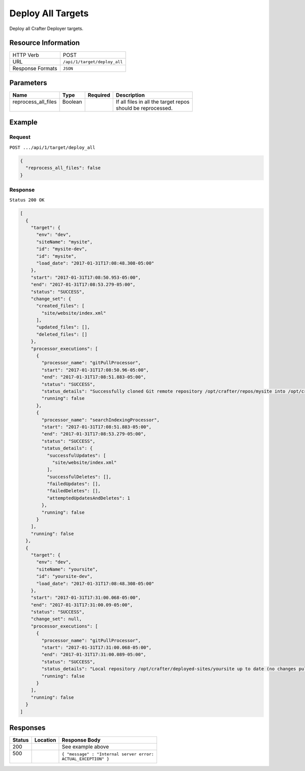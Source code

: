 .. .. include:: /includes/unicode-checkmark.rst

.. _crafter-deployer-api-target-deploy-all:

==================
Deploy All Targets
==================

Deploy all Crafter Deployer targets.

--------------------
Resource Information
--------------------

+----------------------------+-------------------------------------------------------------------+
|| HTTP Verb                 || POST                                                             |
+----------------------------+-------------------------------------------------------------------+
|| URL                       || ``/api/1/target/deploy_all``                                     |
+----------------------------+-------------------------------------------------------------------+
|| Response Formats          || ``JSON``                                                         |
+----------------------------+-------------------------------------------------------------------+

----------
Parameters
----------

+-------------------------+-------------+---------------+----------------------------------------+
|| Name                   || Type       || Required     || Description                           |
+=========================+=============+===============+========================================+
|| reprocess_all_files    || Boolean    ||              || If all files in all the target repos  |
||                        ||            ||              || should be reprocessed.                |
+-------------------------+-------------+---------------+----------------------------------------+

-------
Example
-------

^^^^^^^
Request
^^^^^^^

``POST .../api/1/target/deploy_all``

.. code-block:: json

  {
    "reprocess_all_files": false
  }

^^^^^^^^
Response
^^^^^^^^

``Status 200 OK``

.. code-block:: json

  [
    {
      "target": {
        "env": "dev",
        "siteName": "mysite",
        "id": "mysite-dev",
        "id": "mysite",
        "load_date": "2017-01-31T17:08:48.308-05:00"
      },
      "start": "2017-01-31T17:08:50.953-05:00",
      "end": "2017-01-31T17:08:53.279-05:00",
      "status": "SUCCESS",
      "change_set": {
        "created_files": [
          "site/website/index.xml"
        ],
        "updated_files": [],
        "deleted_files": []
      },
      "processor_executions": [
        {
          "processor_name": "gitPullProcessor",
          "start": "2017-01-31T17:08:50.96-05:00",
          "end": "2017-01-31T17:08:51.883-05:00",
          "status": "SUCCESS",
          "status_details": "Successfully cloned Git remote repository /opt/crafter/repos/mysite into /opt/crafter/deployed-sites/mysite",
          "running": false
        },
        {
          "processor_name": "searchIndexingProcessor",
          "start": "2017-01-31T17:08:51.883-05:00",
          "end": "2017-01-31T17:08:53.279-05:00",
          "status": "SUCCESS",
          "status_details": {
            "successfulUpdates": [
              "site/website/index.xml"
            ],
            "successfulDeletes": [],
            "failedUpdates": [],
            "failedDeletes": [],
            "attemptedUpdatesAndDeletes": 1
          },
          "running": false
        }
      ],
      "running": false
    },
    {
      "target": {
        "env": "dev",
        "siteName": "yoursite",
        "id": "yoursite-dev",
        "load_date": "2017-01-31T17:08:48.308-05:00"
      },
      "start": "2017-01-31T17:31:00.068-05:00",
      "end": "2017-01-31T17:31:00.09-05:00",
      "status": "SUCCESS",
      "change_set": null,
      "processor_executions": [
        {
          "processor_name": "gitPullProcessor",
          "start": "2017-01-31T17:31:00.068-05:00",
          "end": "2017-01-31T17:31:00.089-05:00",
          "status": "SUCCESS",
          "status_details": "Local repository /opt/crafter/deployed-sites/yoursite up to date (no changes pulled from remote /opt/crafter/repos/yoursite)",
          "running": false
        }
      ],
      "running": false
    }
  ]

---------
Responses
---------

+---------+----------------------------------+---------------------------------------------------+
|| Status || Location                        || Response Body                                    |
+=========+==================================+===================================================+
|| 200    ||                                 || See example above                                |
+---------+----------------------------------+---------------------------------------------------+
|| 500    ||                                 || ``{ "message" : "Internal server error:``        |
||        ||                                 || ``ACTUAL_EXCEPTION" }``                          |
+---------+----------------------------------+---------------------------------------------------+
